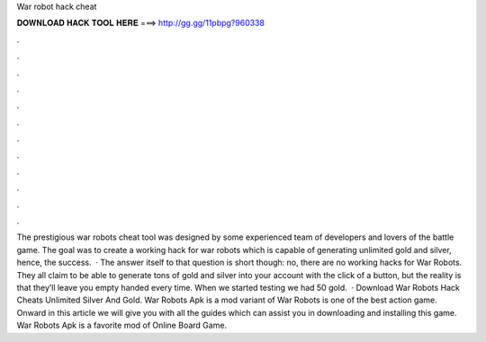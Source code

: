 War robot hack cheat

𝐃𝐎𝐖𝐍𝐋𝐎𝐀𝐃 𝐇𝐀𝐂𝐊 𝐓𝐎𝐎𝐋 𝐇𝐄𝐑𝐄 ===> http://gg.gg/11pbpg?960338

.

.

.

.

.

.

.

.

.

.

.

.

The prestigious war robots cheat tool was designed by some experienced team of developers and lovers of the battle game. The goal was to create a working hack for war robots which is capable of generating unlimited gold and silver, hence, the success.  · The answer itself to that question is short though: no, there are no working hacks for War Robots. They all claim to be able to generate tons of gold and silver into your account with the click of a button, but the reality is that they’ll leave you empty handed every time. When we started testing we had 50 gold.  · Download War Robots Hack Cheats Unlimited Silver And Gold. War Robots Apk is a mod variant of War Robots is one of the best action game. Onward in this article we will give you with all the guides which can assist you in downloading and installing this game. War Robots Apk is a favorite mod of Online Board Game.